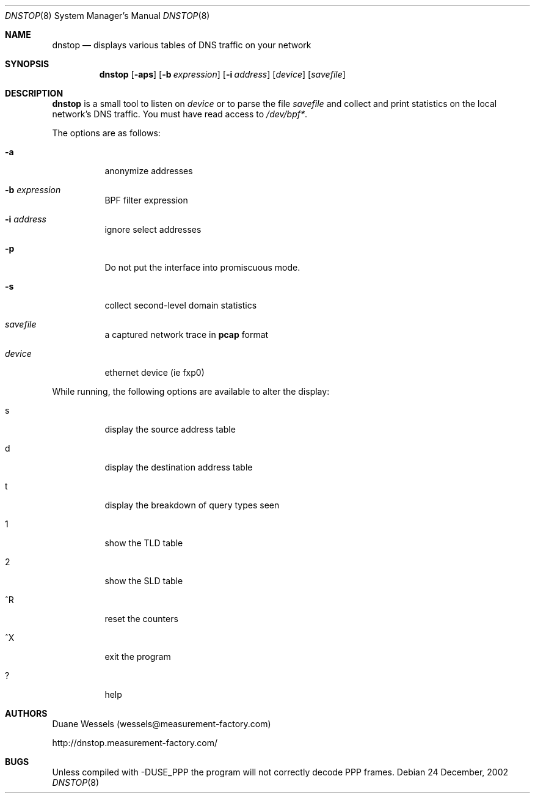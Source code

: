 .\" $Id$
.\" 
.\" manpage written by jose@monkey.org
.\"
.Dd 24 December, 2002
.Dt DNSTOP 8
.Os
.Sh NAME
.Nm dnstop
.Nd displays various tables of DNS traffic on your network
.Sh SYNOPSIS
.Nm
.Op Fl aps
.Op Fl b Ar expression
.Op Fl i Ar address
.Op Ar device
.Op Ar savefile
.Sh DESCRIPTION
.Nm
is a small tool to listen on
.Ar device
or to parse the file
.Ar savefile
and collect and print statistics on the local network's DNS traffic. You
must have read access to 
.Pa /dev/bpf\&* .
.Pp
The options are as follows:
.Bl -tag -width Ds
.It Fl a
anonymize addresses
.It Fl b Ar expression
BPF filter expression
.It Fl i Ar address
ignore select addresses
.It Fl p
Do not put the interface into promiscuous mode.
.It Fl s
collect second-level domain statistics
.It Ar savefile
a captured network trace in 
.Cm pcap
format
.It Ar device
ethernet device (ie fxp0)
.El
.Pp
While running, the following options are available to alter the display:
.Bl -tag -width Ds
.It s
display the source address table
.It d 
display the destination address table
.It t
display the breakdown of query types seen
.It 1
show the TLD table
.It 2
show the SLD table
.It ^R
reset the counters
.It ^X
exit the program
.It ?
help
.El
.Pp 
.Sh AUTHORS
Duane Wessels 
.Pq wessels@measurement-factory.com
.Pp
http://dnstop.measurement-factory.com/
.Sh BUGS
Unless compiled with
.Tn -DUSE_PPP
the program will not correctly decode PPP frames.
